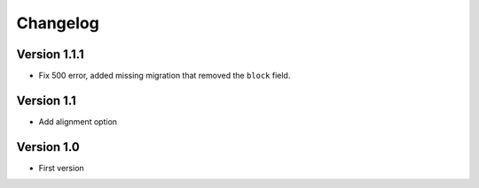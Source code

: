 Changelog
=========

Version 1.1.1
-----------

* Fix 500 error, added missing migration that removed the ``block`` field.

Version 1.1
-----------

* Add alignment option

Version 1.0
-----------

* First version
